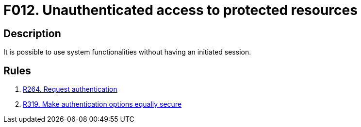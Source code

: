 :slug: findings/012/
:description: The purpose of this page is to present information about the set of findings reported by Fluid Attacks. In this case, the finding presents information about vulnerabilities arising from the unauthenticated access to resources, recommendations to avoid them and related security requirements.
:keywords: Unauthenticated, Protected Resources, Access, Access Control, Bypass, Session
:findings: yes
:type: security

= F012. Unauthenticated access to protected resources

== Description

It is possible to use system functionalities without having an initiated
session.

== Rules

. [[r1]] link:/web/rules/264/[R264. Request authentication]

. [[r2]] link:/web/rules/319/[R319. Make authentication options equally secure]
